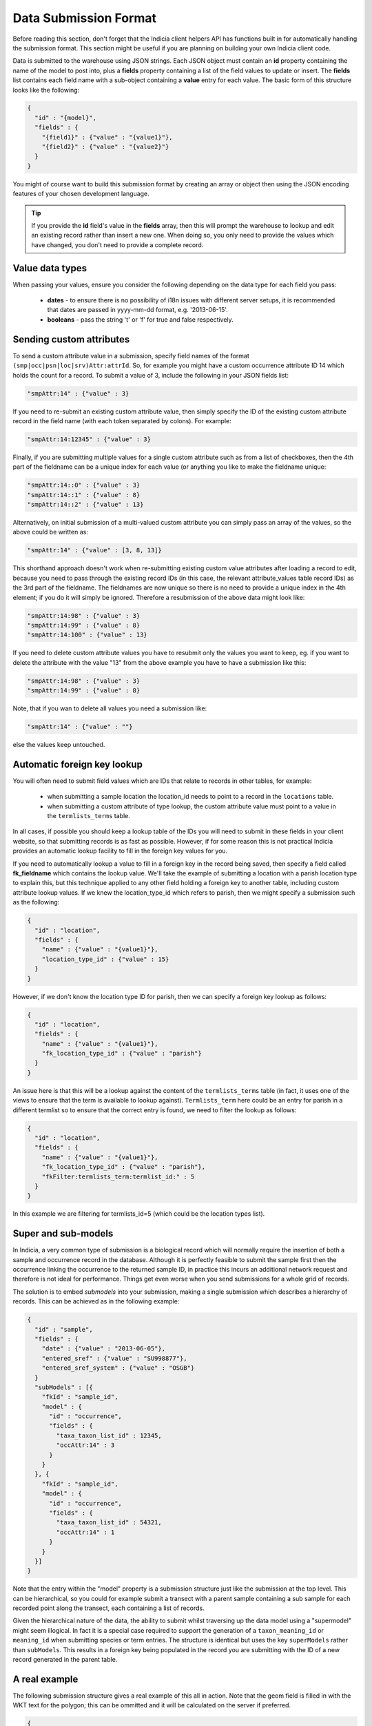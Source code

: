 Data Submission Format
======================

Before reading this section, don't forget that the Indicia client helpers API has 
functions built in for automatically handling the submission format. This section might
be useful if you are planning on building your own Indicia client code.

Data is submitted to the warehouse using JSON strings. Each JSON object must contain an
**id** property containing the name of the model to post into, plus a **fields** property
containing a list of the field values to update or insert. The **fields** list contains
each field name with a sub-object containing a **value** entry for each value. The basic  
form of this structure looks like the following:

.. code-block:: json

  { 
    "id" : "{model}",
    "fields" : {
      "{field1}" : {"value" : "{value1}"},
      "{field2}" : {"value" : "{value2}"}
    }
  }

You might of course want to build this submission format by creating an array or object
then using the JSON encoding features of your chosen development language.

.. tip::

  If you provide the **id** field's value in the **fields** array, then this will prompt
  the warehouse to lookup and edit an existing record rather than insert a new one. When
  doing so, you only need to provide the values which have changed, you don't need to 
  provide a complete record.
  
Value data types
----------------

When passing your values, ensure you consider the following depending on the data type for
each field you pass:

  * **dates** - to ensure there is no possibility of i18n issues with different server 
    setups, it is recommended that dates are passed in yyyy-mm-dd format, e.g. 
    '2013-06-15'.
  * **booleans** - pass the string 't' or 'f' for true and false respectively.
  
Sending custom attributes
-------------------------

To send a custom attribute value in a submission, specify field names of the format
``(smp|occ|psn|loc|srv)Attr:attrId``. So, for example you might have a custom occurrence 
attribute ID 14 which holds the count for a record. To submit a value of 3, include the 
following in your JSON fields list:

.. code-block:: json

  "smpAttr:14" : {"value" : 3}
  
If you need to re-submit an existing custom attribute value, then simply specify the 
ID of the existing custom attribute record in the field name (with each token separated
by colons). For example:

.. code-block:: json

  "smpAttr:14:12345" : {"value" : 3}
  
Finally, if you are submitting multiple values for a single custom attribute such as from
a list of checkboxes, then the 4th part of the fieldname can be a unique index for each 
value (or anything you like to make the fieldname unique:

.. code-block:: json

  "smpAttr:14::0" : {"value" : 3}
  "smpAttr:14::1" : {"value" : 8}
  "smpAttr:14::2" : {"value" : 13}
  
Alternatively, on initial submission of a multi-valued custom attribute you can simply
pass an array of the values, so the above could be written as:

.. code-block:: json

  "smpAttr:14" : {"value" : [3, 8, 13]}
  
This shorthand approach doesn't work when re-submitting existing custom value attributes
after loading a record to edit, because you need to pass through the existing record IDs
(in this case, the relevant attribute_values table record IDs) as the 3rd part of the 
fieldname. The fieldnames are now unique so there is no need to provide a unique index in 
the 4th element; if you do it will simply be ignored. Therefore a resubmission of the 
above data might look like:

.. code-block:: json

  "smpAttr:14:98" : {"value" : 3}
  "smpAttr:14:99" : {"value" : 8}
  "smpAttr:14:100" : {"value" : 13}

If you need to delete custom attribute values you have to resubmit only the values you want to
keep, eg. if you want to delete the attribute with the value "13" from the above example you
have to have a submission like this:

.. code-block:: json

  "smpAttr:14:98" : {"value" : 3}
  "smpAttr:14:99" : {"value" : 8}

Note, that if you wan to delete all values you need a submission like:

.. code-block:: json

  "smpAttr:14" : {"value" : ""}

else the values keep untouched.

Automatic foreign key lookup
----------------------------

You will often need to submit field values which are IDs that relate to records in other 
tables, for example:

  * when submitting a sample location the location_id needs to point to a record in the 
    ``locations`` table.
  * when submitting a custom attribute of type lookup, the custom attribute value must 
    point to a value in the ``termlists_terms`` table.
    
In all cases, if possible you should keep a lookup table of the IDs you will need to 
submit in these fields in your client website, so that submitting records is as fast as
possible. However, if for some reason this is not practical Indicia provides an automatic
lookup facility to fill in the foreign key values for you.
    
If you need to automatically lookup a value to fill in a foreign key in the record being
saved, then specify a field called **fk_fieldname** which contains the lookup value. We'll
take the example of submitting a location with a parish location type to explain this, but
this technique applied to any other field holding a foreign key to another table,
including custom attribute lookup values. If we knew the location_type_id which refers to
parish, then we might specify a submission such as the following:

.. code-block:: json

  { 
    "id" : "location",
    "fields" : {
      "name" : {"value" : "{value1}"},
      "location_type_id" : {"value" : 15}
    }
  }

However, if we don't know the location type ID for parish, then we can specify a foreign
key lookup as follows:

.. code-block:: json

  { 
    "id" : "location",
    "fields" : {
      "name" : {"value" : "{value1}"},
      "fk_location_type_id" : {"value" : "parish"}
    }
  }
  
An issue here is that this will be a lookup against the content of the ``termlists_terms`` 
table (in fact, it uses one of the views to ensure that the term is available to lookup
against). ``Termlists_term`` here could be an entry for parish in a different termlist
so to ensure that the correct entry is found, we need to filter the lookup as follows:

.. code-block:: json

  { 
    "id" : "location",
    "fields" : {
      "name" : {"value" : "{value1}"},
      "fk_location_type_id" : {"value" : "parish"},
      "fkFilter:termlists_term:termlist_id:" : 5
    }
  }

In this example we are filtering for termlists_id=5 (which could be the location types 
list). 

Super and sub-models
--------------------

In Indicia, a very common type of submission is a biological record which will normally
require the insertion of both a sample and occurrence record in the database. Although
it is perfectly feasible to submit the sample first then the occurrence linking the 
occurrence to the returned sample ID, in practice this incurs an additional network 
request and therefore is not ideal for performance. Things get even worse when you 
send submissions for a whole grid of records.

The solution is to embed *submodels* into your submission, making a single submission
which describes a hierarchy of records. This can be achieved as in the following example:

.. code-block:: json

  { 
    "id" : "sample",
    "fields" : {
      "date" : {"value" : "2013-06-05"},
      "entered_sref" : {"value" : "SU998877"},
      "entered_sref_system" : {"value" : "OSGB"}
    }
    "subModels" : [{
      "fkId" : "sample_id",
      "model" : {
        "id" : "occurrence",
        "fields" : {
          "taxa_taxon_list_id" : 12345,
          "occAttr:14" : 3
        }
      }
    }, {
      "fkId" : "sample_id",
      "model" : {
        "id" : "occurrence",
        "fields" : {
          "taxa_taxon_list_id" : 54321,
          "occAttr:14" : 1
        }
      }
    }]
  }

Note that the entry within the "model" property is a submission structure just like the 
submission at the top level. This can be hierarchical, so you could for example submit
a transect with a parent sample containing a sub sample for each recorded point along the
transect, each containing a list of records.

Given the hierarchical nature of the data, the ability to submit whilst traversing up the
data model using a "supermodel" might seem illogical. In fact it is a special case 
required to support the generation of a ``taxon_meaning_id`` or ``meaning_id`` when 
submitting species or term entries. The structure is identical but uses the key 
``superModels`` rather than ``subModels``. This results in a foreign key being populated
in the record you are submitting with the ID of a new record generated in the parent 
table.

A real example
--------------

The following submission structure gives a real example of this all in action. Note that 
the geom field is filled in with the WKT text for the polygon; this can be ommitted and
it will be calculated on the server if preferred.

.. code-block:: json

  {
    "id":"sample",
    "fields":{
      "website_id":{"value":"1"},
      "survey_id":{"value":"1"},
      "entered_sref":{"value":"SP41"},
      "geom":{"value":"POLYGON((-158240.806825904 6761745.97504841,-158112.504644672 
          6777941.30688427,-141943.016288715 6777796.17577468,-142103.477852791 
          6761601.59748373,-158240.806825904 6761745.97504841))"},
      "entered_sref_system":{"value":"OSGB"},
      "date":{"value":"2013-06-13"},
      "comment":{"value":"This is an example record"},
      "smpAttr:3":{"value":"158"},
      "smpAttr:41":{"value":""},
      "input_form":{"value":"node\/69"}
    },
    "subModels":[
      {
        "fkId":"sample_id",
        "model":{
          "id":"occurrence",
          "fields":{
            "zero_abundance":{"value":"f"},
            "taxa_taxon_list_id":{"value":"30"},
            "website_id":{"value":"1"},
            "record_status":{"value":"C"}
          }
        }
      },
      {
        "fkId":"sample_id",
        "model":{
          "id":"occurrence",
          "fields":{
            "zero_abundance":{"value":"f"},
            "taxa_taxon_list_id":{"value":"34"},
            "website_id":{"value":"1"},
            "record_status":{"value":"C"}
          }
        }
      }
    ]
  }

